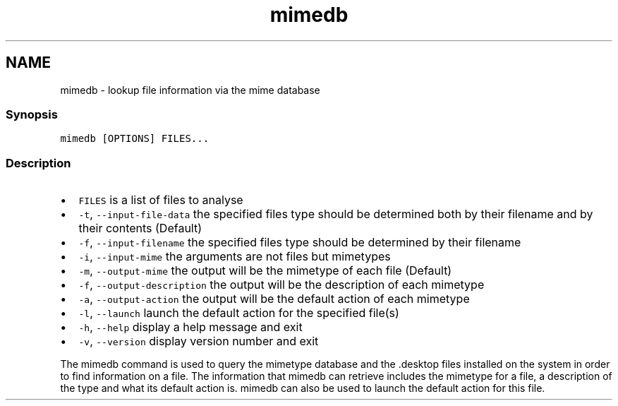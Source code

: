 .TH "mimedb" 1 "13 Jan 2008" "Version 1.23.0" "fish" \" -*- nroff -*-
.ad l
.nh
.SH NAME
mimedb - lookup file information via the mime database
.PP
.SS "Synopsis"
\fCmimedb [OPTIONS] FILES...\fP
.SS "Description"
.IP "\(bu" 2
\fCFILES\fP is a list of files to analyse
.IP "\(bu" 2
\fC-t\fP, \fC--input-file-data\fP the specified files type should be determined both by their filename and by their contents (Default)
.IP "\(bu" 2
\fC-f\fP, \fC--input-filename\fP the specified files type should be determined by their filename
.IP "\(bu" 2
\fC-i\fP, \fC--input-mime\fP the arguments are not files but mimetypes
.IP "\(bu" 2
\fC-m\fP, \fC--output-mime\fP the output will be the mimetype of each file (Default)
.IP "\(bu" 2
\fC-f\fP, \fC--output-description\fP the output will be the description of each mimetype
.IP "\(bu" 2
\fC-a\fP, \fC--output-action\fP the output will be the default action of each mimetype
.IP "\(bu" 2
\fC-l\fP, \fC--launch\fP launch the default action for the specified file(s)
.IP "\(bu" 2
\fC-h\fP, \fC--help\fP display a help message and exit
.IP "\(bu" 2
\fC-v\fP, \fC--version\fP display version number and exit
.PP
.PP
The mimedb command is used to query the mimetype database and the .desktop files installed on the system in order to find information on a file. The information that mimedb can retrieve includes the mimetype for a file, a description of the type and what its default action is. mimedb can also be used to launch the default action for this file. 
